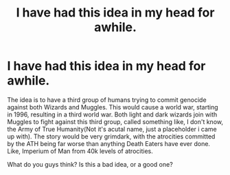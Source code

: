 #+TITLE: I have had this idea in my head for awhile.

* I have had this idea in my head for awhile.
:PROPERTIES:
:Author: LordMacragge
:Score: 0
:DateUnix: 1585921058.0
:DateShort: 2020-Apr-03
:FlairText: Discussion
:END:
The idea is to have a third group of humans trying to commit genocide against both Wizards and Muggles. This would cause a world war, starting in 1996, resulting in a third world war. Both light and dark wizards join with Muggles to fight against this third group, called something like, I don't know, the Army of True Humanity(Not it's acutal name, just a placeholder i came up with). The story would be very grimdark, with the atrocities committed by the ATH being far worse than anything Death Eaters have ever done. Like, Imperium of Man from 40k levels of atrocities.

What do you guys think? Is this a bad idea, or a good one?

